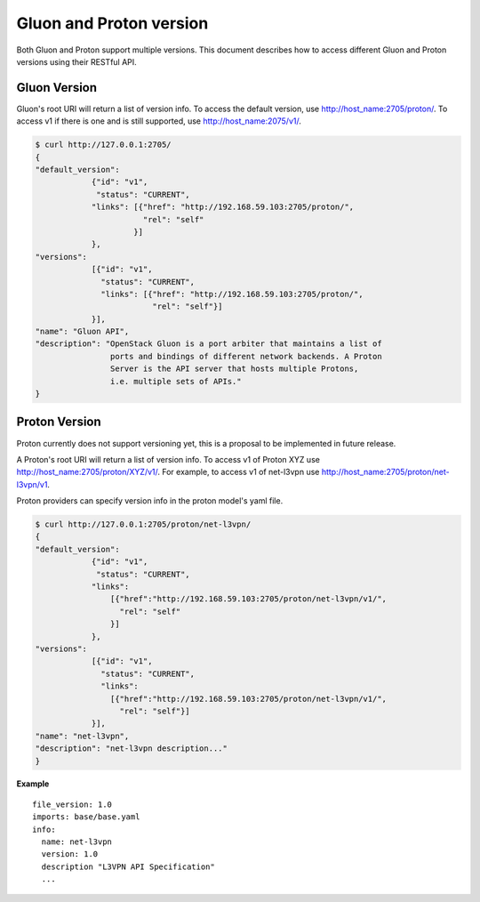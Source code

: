 Gluon and Proton version
========================

Both Gluon and Proton support multiple versions. This document describes how
to access different Gluon and Proton versions using their RESTful API.

Gluon Version
-------------

Gluon's root URI will return a list of version info. To access the default
version, use http://host_name:2705/proton/. To access v1 if there is one and is
still supported, use http://host_name:2075/v1/.

.. code-block:: bash

    $ curl http://127.0.0.1:2705/
    {
    "default_version":
                {"id": "v1",
                 "status": "CURRENT",
                "links": [{"href": "http://192.168.59.103:2705/proton/",
                           "rel": "self"
                         }]
                },
    "versions":
                [{"id": "v1",
                  "status": "CURRENT",
                  "links": [{"href": "http://192.168.59.103:2705/proton/",
                             "rel": "self"}]
                }],
    "name": "Gluon API",
    "description": "OpenStack Gluon is a port arbiter that maintains a list of
                    ports and bindings of different network backends. A Proton
                    Server is the API server that hosts multiple Protons,
                    i.e. multiple sets of APIs."
    }

Proton Version
--------------

Proton currently does not support versioning yet, this is a proposal to be
implemented in future release.

A Proton's root URI will return a list of version info. To access v1 of Proton
XYZ use http://host_name:2705/proton/XYZ/v1/. For example, to access v1 of
net-l3vpn use http://host_name:2705/proton/net-l3vpn/v1.

Proton providers can specify version info in the proton model's yaml file.

.. code-block:: bash

    $ curl http://127.0.0.1:2705/proton/net-l3vpn/
    {
    "default_version":
                {"id": "v1",
                 "status": "CURRENT",
                "links":
                    [{"href":"http://192.168.59.103:2705/proton/net-l3vpn/v1/",
                      "rel": "self"
                    }]
                },
    "versions":
                [{"id": "v1",
                  "status": "CURRENT",
                  "links":
                    [{"href":"http://192.168.59.103:2705/proton/net-l3vpn/v1/",
                      "rel": "self"}]
                }],
    "name": "net-l3vpn",
    "description": "net-l3vpn description..."
    }

**Example**

::

  file_version: 1.0
  imports: base/base.yaml
  info:
    name: net-l3vpn
    version: 1.0
    description "L3VPN API Specification"
    ...
